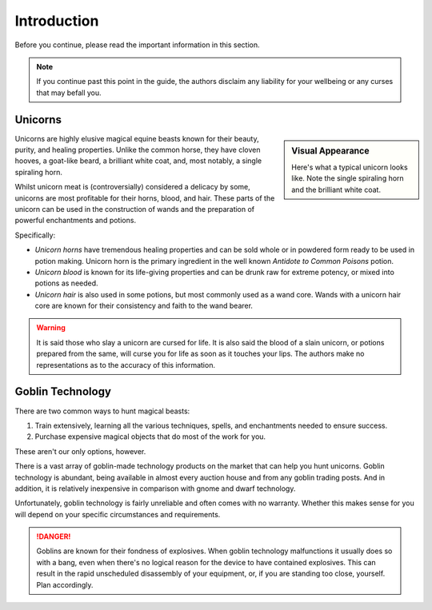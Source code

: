 Introduction
============

Before you continue, please read the important information in this section.

.. NOTE::
   If you continue past this point in the guide, the authors disclaim any liability for your wellbeing or any curses that may befall you.

Unicorns
--------

.. sidebar:: Visual Appearance

   .. image:: _static/unicorn.png

   Here's what a typical unicorn looks like. Note the single spiraling horn and the brilliant white coat.

Unicorns are highly elusive magical equine beasts known for their beauty, purity, and healing properties. Unlike the common horse, they have cloven hooves, a goat-like beard, a brilliant white coat, and, most notably, a single spiraling horn.

Whilst unicorn meat is (controversially) considered a delicacy by some, unicorns are most profitable for their horns, blood, and hair. These parts of the unicorn can be used in the construction of wands and the preparation of powerful enchantments and potions.

Specifically:

- *Unicorn horns* have tremendous healing properties and can be sold whole or in powdered form ready to be used in potion making. Unicorn horn is the primary ingredient in the well known *Antidote to Common Poisons* potion.
- *Unicorn blood* is known for its life-giving properties and can be drunk raw for extreme potency, or mixed into potions as needed.
- *Unicorn hair* is also used in some potions, but most commonly used as a wand core. Wands with a unicorn hair core are known for their consistency and faith to the wand bearer.

.. WARNING::
   It is said those who slay a unicorn are cursed for life. It is also said the blood of a slain unicorn, or potions prepared from the same, will curse you for life as soon as it touches your lips. The authors make no representations as to the accuracy of this information.

Goblin Technology
-----------------

There are two common ways to hunt magical beasts:

1. Train extensively, learning all the various techniques, spells, and enchantments needed to ensure success.
2. Purchase expensive magical objects that do most of the work for you.

These aren't our only options, however.

There is a vast array of goblin-made technology products on the market that can help you hunt unicorns. Goblin technology is abundant, being available in almost every auction house and from any goblin trading posts. And in addition, it is relatively inexpensive in comparison with gnome and dwarf technology.

Unfortunately, goblin technology is fairly unreliable and often comes with no warranty. Whether this makes sense for you will depend on your specific circumstances and requirements.

.. DANGER::
   Goblins are known for their fondness of explosives. When goblin technology malfunctions it usually does so with a bang, even when there's no logical reason for the device to have contained explosives. This can result in the rapid unscheduled disassembly of your equipment, or, if you are standing too close, yourself. Plan accordingly.
